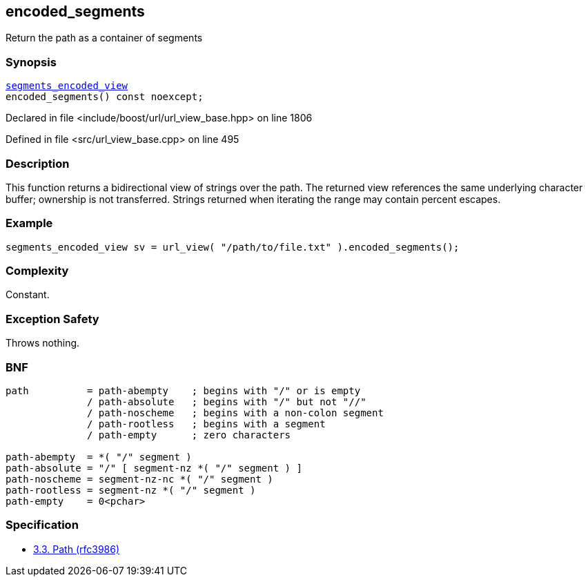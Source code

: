 :relfileprefix: ../../../
[#C43938EBB56CEF858C4C9773662BFC8B34EE190A]
== encoded_segments

pass:v,q[Return the path as a container of segments]


=== Synopsis

[source,cpp,subs="verbatim,macros,-callouts"]
----
xref:reference/boost/urls/segments_encoded_view.adoc[segments_encoded_view]
encoded_segments() const noexcept;
----

Declared in file <include/boost/url/url_view_base.hpp> on line 1806

Defined in file <src/url_view_base.cpp> on line 495

=== Description

pass:v,q[This function returns a bidirectional] pass:v,q[view of strings over the path.]
pass:v,q[The returned view references the same]
pass:v,q[underlying character buffer; ownership]
pass:v,q[is not transferred.]
pass:v,q[Strings returned when iterating the]
pass:v,q[range may contain percent escapes.]

=== Example
[,cpp]
----
segments_encoded_view sv = url_view( "/path/to/file.txt" ).encoded_segments();
----

=== Complexity
pass:v,q[Constant.]

=== Exception Safety
pass:v,q[Throws nothing.]

=== BNF
[,cpp]
----
path          = path-abempty    ; begins with "/" or is empty
              / path-absolute   ; begins with "/" but not "//"
              / path-noscheme   ; begins with a non-colon segment
              / path-rootless   ; begins with a segment
              / path-empty      ; zero characters

path-abempty  = *( "/" segment )
path-absolute = "/" [ segment-nz *( "/" segment ) ]
path-noscheme = segment-nz-nc *( "/" segment )
path-rootless = segment-nz *( "/" segment )
path-empty    = 0<pchar>
----

=== Specification

* link:https://datatracker.ietf.org/doc/html/rfc3986#section-3.3[3.3. Path (rfc3986)]


